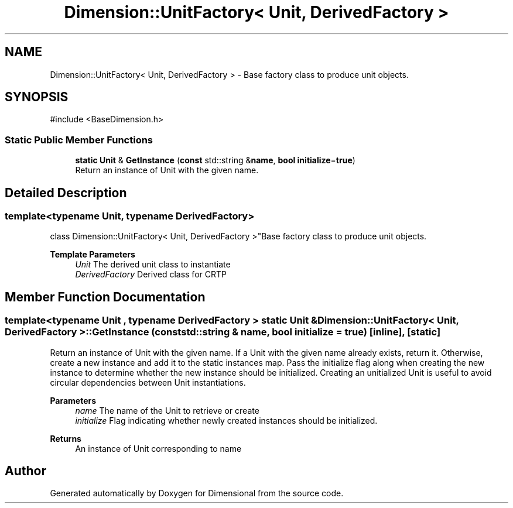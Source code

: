 .TH "Dimension::UnitFactory< Unit, DerivedFactory >" 3 "Version 0.4" "Dimensional" \" -*- nroff -*-
.ad l
.nh
.SH NAME
Dimension::UnitFactory< Unit, DerivedFactory > \- Base factory class to produce unit objects\&.  

.SH SYNOPSIS
.br
.PP
.PP
\fR#include <BaseDimension\&.h>\fP
.SS "Static Public Member Functions"

.in +1c
.ti -1c
.RI "\fBstatic\fP \fBUnit\fP & \fBGetInstance\fP (\fBconst\fP std::string &\fBname\fP, \fBbool\fP \fBinitialize\fP=\fBtrue\fP)"
.br
.RI "Return an instance of Unit with the given name\&. "
.in -1c
.SH "Detailed Description"
.PP 

.SS "template<\fBtypename\fP \fBUnit\fP, \fBtypename\fP \fBDerivedFactory\fP>
.br
class Dimension::UnitFactory< Unit, DerivedFactory >"Base factory class to produce unit objects\&. 


.PP
\fBTemplate Parameters\fP
.RS 4
\fIUnit\fP The derived unit class to instantiate 
.br
\fIDerivedFactory\fP Derived class for CRTP 
.RE
.PP

.SH "Member Function Documentation"
.PP 
.SS "template<\fBtypename\fP \fBUnit\fP , \fBtypename\fP \fBDerivedFactory\fP > \fBstatic\fP \fBUnit\fP & \fBDimension::UnitFactory\fP< \fBUnit\fP, \fBDerivedFactory\fP >::GetInstance (\fBconst\fP std::string & name, \fBbool\fP initialize = \fR\fBtrue\fP\fP)\fR [inline]\fP, \fR [static]\fP"

.PP
Return an instance of Unit with the given name\&. If a Unit with the given name already exists, return it\&. Otherwise, create a new instance and add it to the static instances map\&. Pass the initialize flag along when creating the new instance to determine whether the new instance should be initialized\&. Creating an unitialized Unit is useful to avoid circular dependencies between Unit instantiations\&. 
.PP
\fBParameters\fP
.RS 4
\fIname\fP The name of the Unit to retrieve or create 
.br
\fIinitialize\fP Flag indicating whether newly created instances should be initialized\&. 
.RE
.PP
\fBReturns\fP
.RS 4
An instance of Unit corresponding to name 
.RE
.PP


.SH "Author"
.PP 
Generated automatically by Doxygen for Dimensional from the source code\&.

